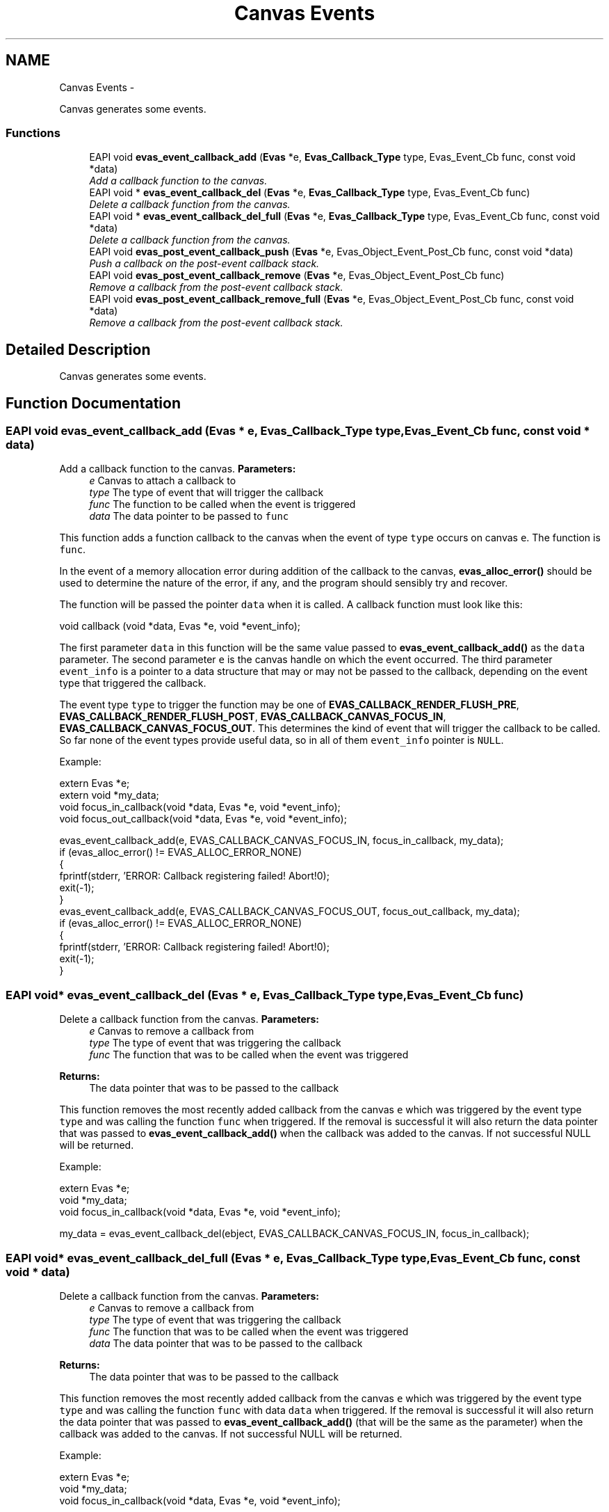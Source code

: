 .TH "Canvas Events" 3 "Tue Apr 19 2011" "Evas" \" -*- nroff -*-
.ad l
.nh
.SH NAME
Canvas Events \- 
.PP
Canvas generates some events.  

.SS "Functions"

.in +1c
.ti -1c
.RI "EAPI void \fBevas_event_callback_add\fP (\fBEvas\fP *e, \fBEvas_Callback_Type\fP type, Evas_Event_Cb func, const void *data)"
.br
.RI "\fIAdd a callback function to the canvas. \fP"
.ti -1c
.RI "EAPI void * \fBevas_event_callback_del\fP (\fBEvas\fP *e, \fBEvas_Callback_Type\fP type, Evas_Event_Cb func)"
.br
.RI "\fIDelete a callback function from the canvas. \fP"
.ti -1c
.RI "EAPI void * \fBevas_event_callback_del_full\fP (\fBEvas\fP *e, \fBEvas_Callback_Type\fP type, Evas_Event_Cb func, const void *data)"
.br
.RI "\fIDelete a callback function from the canvas. \fP"
.ti -1c
.RI "EAPI void \fBevas_post_event_callback_push\fP (\fBEvas\fP *e, Evas_Object_Event_Post_Cb func, const void *data)"
.br
.RI "\fIPush a callback on the post-event callback stack. \fP"
.ti -1c
.RI "EAPI void \fBevas_post_event_callback_remove\fP (\fBEvas\fP *e, Evas_Object_Event_Post_Cb func)"
.br
.RI "\fIRemove a callback from the post-event callback stack. \fP"
.ti -1c
.RI "EAPI void \fBevas_post_event_callback_remove_full\fP (\fBEvas\fP *e, Evas_Object_Event_Post_Cb func, const void *data)"
.br
.RI "\fIRemove a callback from the post-event callback stack. \fP"
.in -1c
.SH "Detailed Description"
.PP 
Canvas generates some events. 
.SH "Function Documentation"
.PP 
.SS "EAPI void evas_event_callback_add (\fBEvas\fP * e, \fBEvas_Callback_Type\fP type, Evas_Event_Cb func, const void * data)"
.PP
Add a callback function to the canvas. \fBParameters:\fP
.RS 4
\fIe\fP Canvas to attach a callback to 
.br
\fItype\fP The type of event that will trigger the callback 
.br
\fIfunc\fP The function to be called when the event is triggered 
.br
\fIdata\fP The data pointer to be passed to \fCfunc\fP 
.RE
.PP
This function adds a function callback to the canvas when the event of type \fCtype\fP occurs on canvas \fCe\fP. The function is \fCfunc\fP.
.PP
In the event of a memory allocation error during addition of the callback to the canvas, \fBevas_alloc_error()\fP should be used to determine the nature of the error, if any, and the program should sensibly try and recover.
.PP
The function will be passed the pointer \fCdata\fP when it is called. A callback function must look like this:
.PP
.PP
.nf
 void callback (void *data, Evas *e, void *event_info);
.fi
.PP
.PP
The first parameter \fCdata\fP in this function will be the same value passed to \fBevas_event_callback_add()\fP as the \fCdata\fP parameter. The second parameter \fCe\fP is the canvas handle on which the event occurred. The third parameter \fCevent_info\fP is a pointer to a data structure that may or may not be passed to the callback, depending on the event type that triggered the callback.
.PP
The event type \fCtype\fP to trigger the function may be one of \fBEVAS_CALLBACK_RENDER_FLUSH_PRE\fP, \fBEVAS_CALLBACK_RENDER_FLUSH_POST\fP, \fBEVAS_CALLBACK_CANVAS_FOCUS_IN\fP, \fBEVAS_CALLBACK_CANVAS_FOCUS_OUT\fP. This determines the kind of event that will trigger the callback to be called. So far none of the event types provide useful data, so in all of them \fCevent_info\fP pointer is \fCNULL\fP.
.PP
Example: 
.PP
.nf
 extern Evas *e;
 extern void *my_data;
 void focus_in_callback(void *data, Evas *e, void *event_info);
 void focus_out_callback(void *data, Evas *e, void *event_info);

 evas_event_callback_add(e, EVAS_CALLBACK_CANVAS_FOCUS_IN, focus_in_callback, my_data);
 if (evas_alloc_error() != EVAS_ALLOC_ERROR_NONE)
   {
     fprintf(stderr, 'ERROR: Callback registering failed! Abort!\n');
     exit(-1);
   }
 evas_event_callback_add(e, EVAS_CALLBACK_CANVAS_FOCUS_OUT, focus_out_callback, my_data);
 if (evas_alloc_error() != EVAS_ALLOC_ERROR_NONE)
   {
     fprintf(stderr, 'ERROR: Callback registering failed! Abort!\n');
     exit(-1);
   }

.fi
.PP
 
.SS "EAPI void* evas_event_callback_del (\fBEvas\fP * e, \fBEvas_Callback_Type\fP type, Evas_Event_Cb func)"
.PP
Delete a callback function from the canvas. \fBParameters:\fP
.RS 4
\fIe\fP Canvas to remove a callback from 
.br
\fItype\fP The type of event that was triggering the callback 
.br
\fIfunc\fP The function that was to be called when the event was triggered 
.RE
.PP
\fBReturns:\fP
.RS 4
The data pointer that was to be passed to the callback
.RE
.PP
This function removes the most recently added callback from the canvas \fCe\fP which was triggered by the event type \fCtype\fP and was calling the function \fCfunc\fP when triggered. If the removal is successful it will also return the data pointer that was passed to \fBevas_event_callback_add()\fP when the callback was added to the canvas. If not successful NULL will be returned.
.PP
Example: 
.PP
.nf
 extern Evas *e;
 void *my_data;
 void focus_in_callback(void *data, Evas *e, void *event_info);

 my_data = evas_event_callback_del(ebject, EVAS_CALLBACK_CANVAS_FOCUS_IN, focus_in_callback);

.fi
.PP
 
.SS "EAPI void* evas_event_callback_del_full (\fBEvas\fP * e, \fBEvas_Callback_Type\fP type, Evas_Event_Cb func, const void * data)"
.PP
Delete a callback function from the canvas. \fBParameters:\fP
.RS 4
\fIe\fP Canvas to remove a callback from 
.br
\fItype\fP The type of event that was triggering the callback 
.br
\fIfunc\fP The function that was to be called when the event was triggered 
.br
\fIdata\fP The data pointer that was to be passed to the callback 
.RE
.PP
\fBReturns:\fP
.RS 4
The data pointer that was to be passed to the callback
.RE
.PP
This function removes the most recently added callback from the canvas \fCe\fP which was triggered by the event type \fCtype\fP and was calling the function \fCfunc\fP with data \fCdata\fP when triggered. If the removal is successful it will also return the data pointer that was passed to \fBevas_event_callback_add()\fP (that will be the same as the parameter) when the callback was added to the canvas. If not successful NULL will be returned.
.PP
Example: 
.PP
.nf
 extern Evas *e;
 void *my_data;
 void focus_in_callback(void *data, Evas *e, void *event_info);

 my_data = evas_event_callback_del_full(ebject, EVAS_CALLBACK_CANVAS_FOCUS_IN, focus_in_callback, my_data);

.fi
.PP
 
.SS "EAPI void evas_post_event_callback_push (\fBEvas\fP * e, Evas_Object_Event_Post_Cb func, const void * data)"
.PP
Push a callback on the post-event callback stack. \fBParameters:\fP
.RS 4
\fIe\fP Canvas to push the callback on 
.br
\fIfunc\fP The function that to be called when the stack is unwound 
.br
\fIdata\fP The data pointer to be passed to the callback
.RE
.PP
Evas has a stack of callbacks that get called after all the callbacks for an event have triggered (all the objects it triggers on and al the callbacks in each object triggered). When all these have been called, the stack is unwond from most recently to least recently pushed item and removed from the stack calling the callback set for it.
.PP
This is intended for doing reverse logic-like processing, example - when a child object that happens to get the event later is meant to be able to 'steal' functions from a parent and thus on unwind of this stack hav its function called first, thus being able to set flags, or return 0 from the post-callback that stops all other post-callbacks in the current stack from being called (thus basically allowing a child to take control, if the event callback prepares information ready for taking action, but the post callback actually does the action). 
.SS "EAPI void evas_post_event_callback_remove (\fBEvas\fP * e, Evas_Object_Event_Post_Cb func)"
.PP
Remove a callback from the post-event callback stack. \fBParameters:\fP
.RS 4
\fIe\fP Canvas to push the callback on 
.br
\fIfunc\fP The function that to be called when the stack is unwound
.RE
.PP
This removes a callback from the stack added with \fBevas_post_event_callback_push()\fP. The first instance of the function in the callback stack is removed from being executed when the stack is unwound. Further instances may still be run on unwind. 
.SS "EAPI void evas_post_event_callback_remove_full (\fBEvas\fP * e, Evas_Object_Event_Post_Cb func, const void * data)"
.PP
Remove a callback from the post-event callback stack. \fBParameters:\fP
.RS 4
\fIe\fP Canvas to push the callback on 
.br
\fIfunc\fP The function that to be called when the stack is unwound 
.br
\fIdata\fP The data pointer to be passed to the callback
.RE
.PP
This removes a callback from the stack added with \fBevas_post_event_callback_push()\fP. The first instance of the function and data in the callback stack is removed from being executed when the stack is unwound. Further instances may still be run on unwind. 
.SH "Author"
.PP 
Generated automatically by Doxygen for Evas from the source code.
